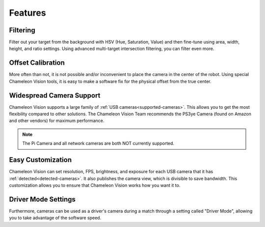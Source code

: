 Features
========

Filtering
^^^^^^^^^^^
Filter out your target from the background with HSV (Hue, Saturation, Value) and then fine-tune using area, width, height, and ratio settings. Using advanced multi-target intersection filtering, you can filter even more.


Offset Calibration
^^^^^^^^^^^^^^^^^^^^
More often than not, it is not possible and/or inconvenient to place the camera in the center of the robot. Using special Chameleon Vision tools, it is easy to make a software fix for the physical offset from the true center.


Widespread Camera Support
^^^^^^^^^^^^^^^^^^^^^^^^^^^
Chameleon Vision supports a large family of :ref:`USB cameras<supported-cameras>`. This allows you to get the most flexibility compared to other solutions. The Chameleon Vision Team recommends the PS3ye Camera (found on Amazon and other vendors) for maximum performance. 

.. note:: The Pi Camera and all network cameras are both NOT currently supported.


Easy Customization
^^^^^^^^^^^^^^^^^^^^^^
Chameleon Vision can set resolution, FPS, brightness, and exposure for each USB camera that it has :ref:`detected<detected-cameras>`. It also publishes the camera view, which is divisible to save bandwidth. This customization allows you to ensure that Chameleon Vision works how you want it to.

Driver Mode Settings
^^^^^^^^^^^^^^^^^^^^^^
Furthermore, cameras can be used as a driver's camera during a match through a setting called "Driver Mode", allowing you to take advantage of the software speed.
